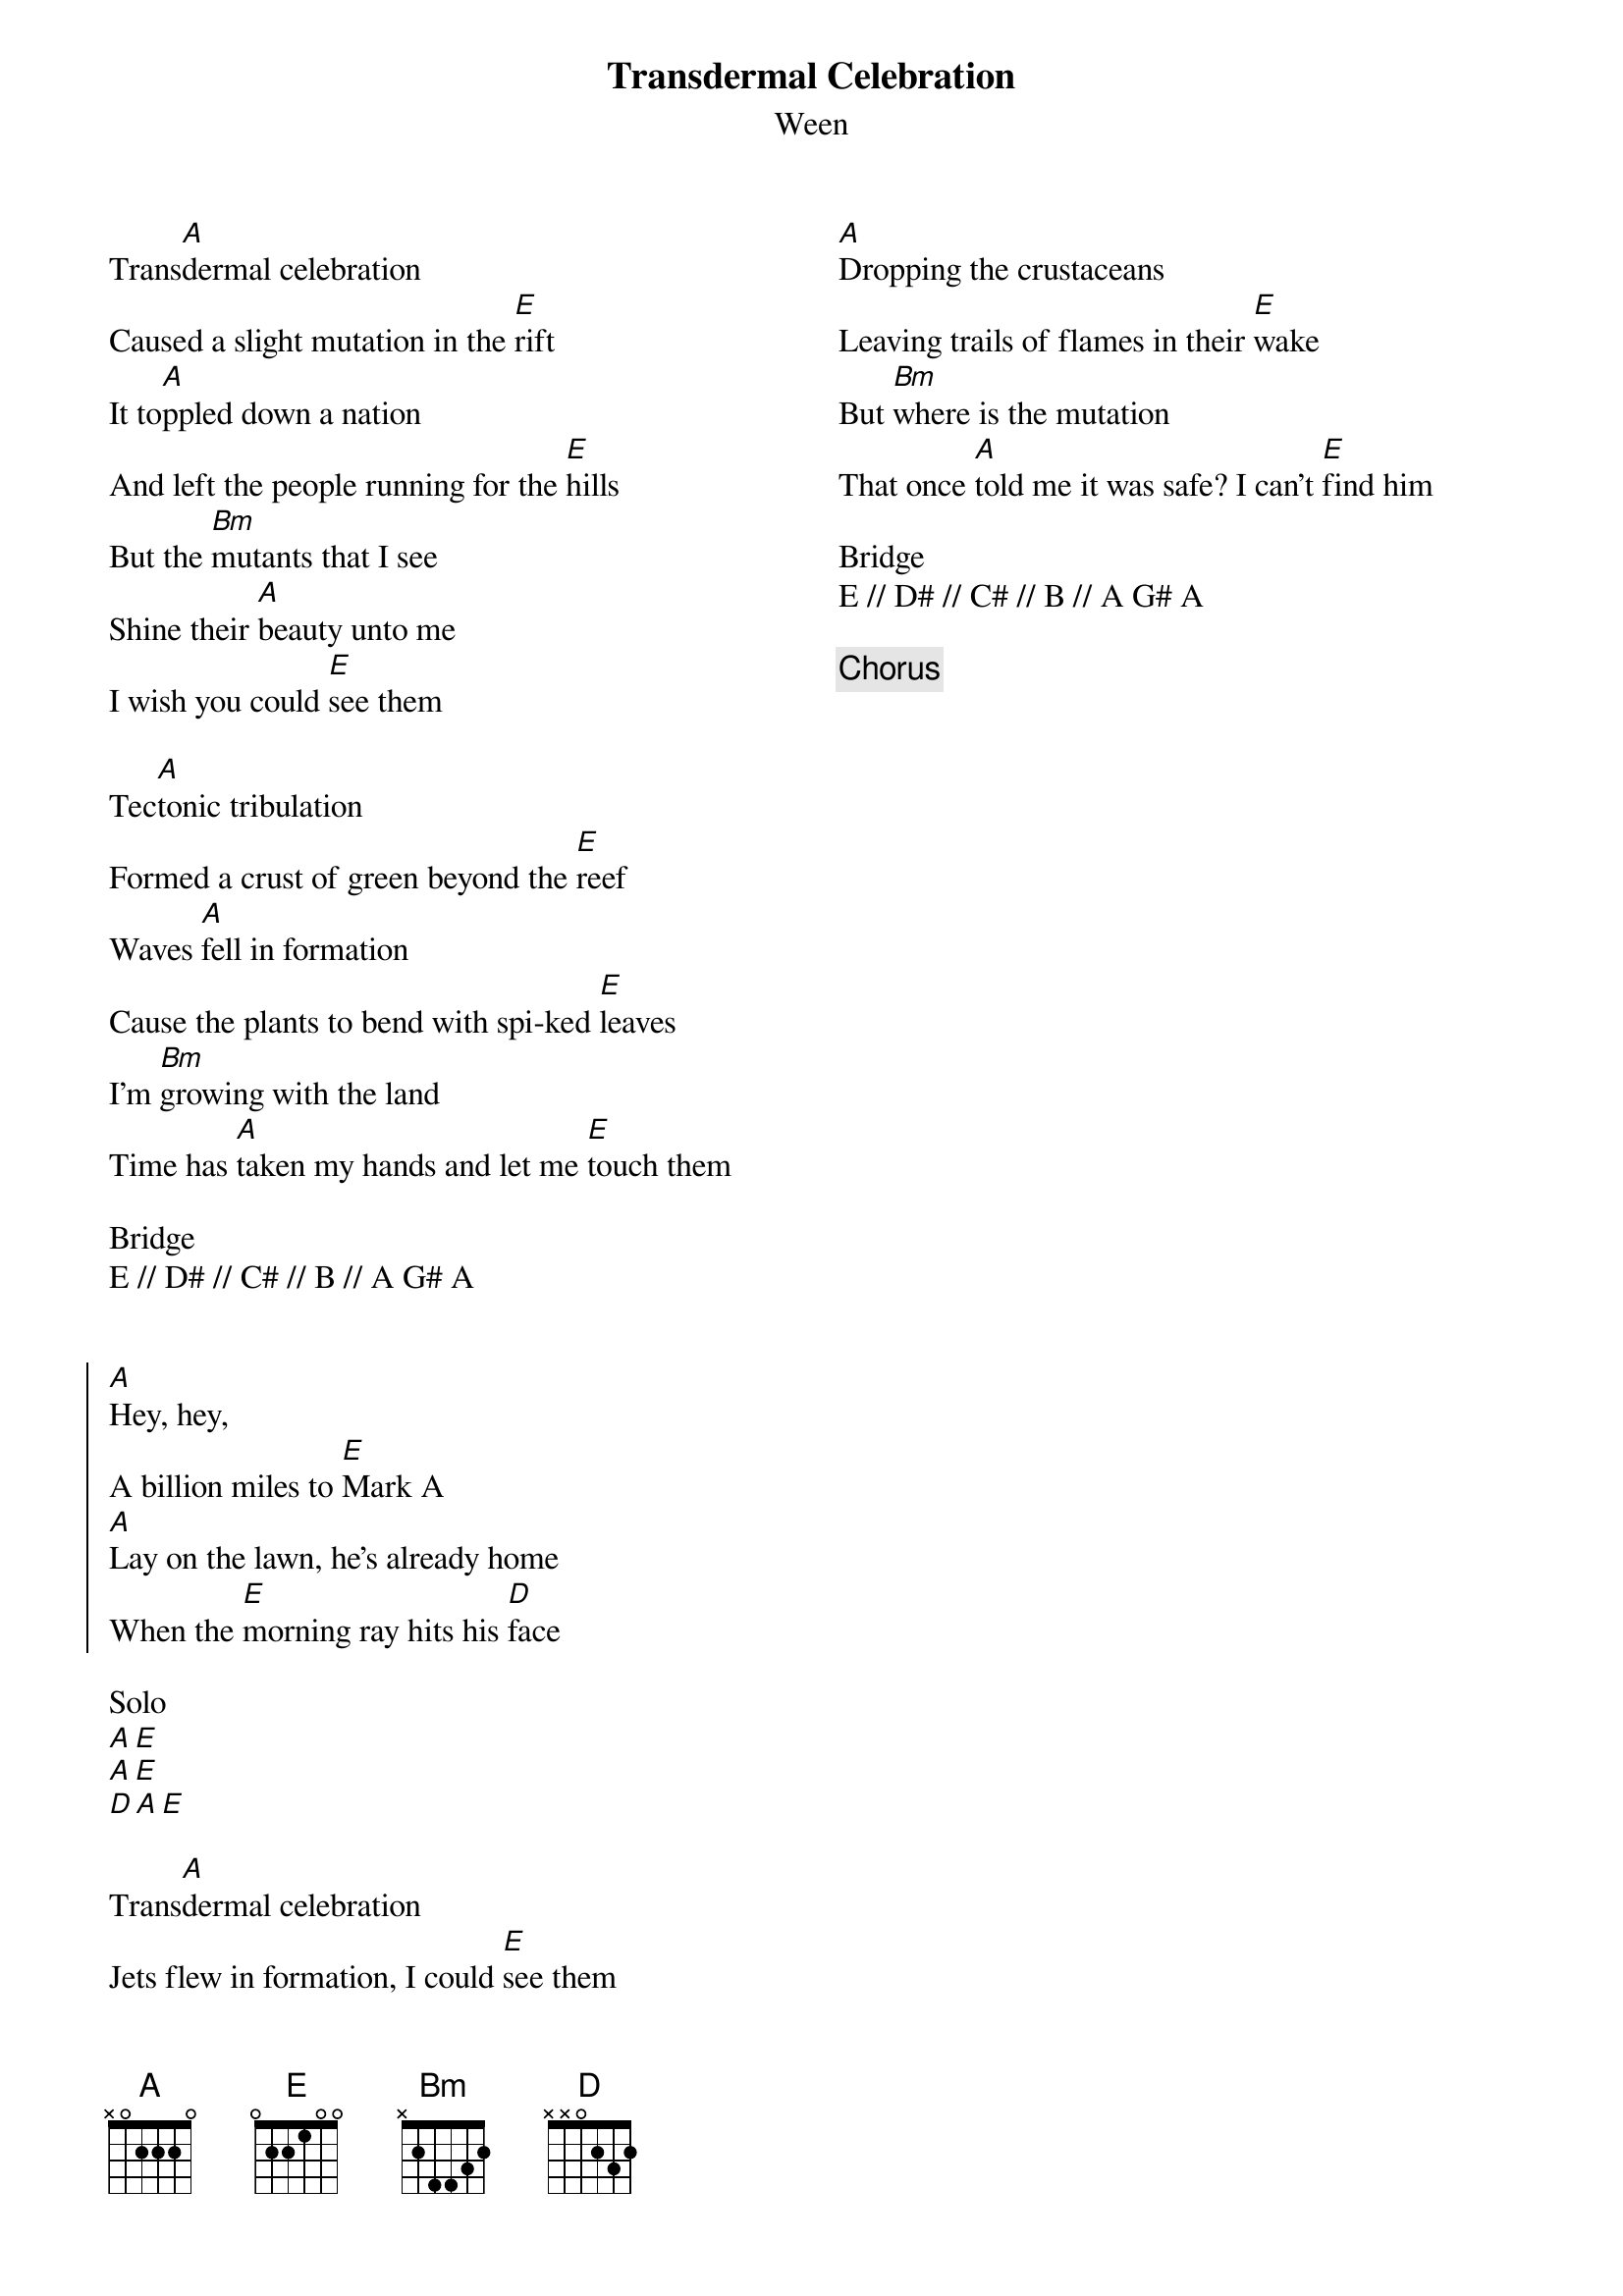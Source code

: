 {title: Transdermal Celebration}
{subtitle: Ween}
{columns: 2}

{sov}
Trans[A]dermal celebration
Caused a slight mutation in the [E]rift
It to[A]ppled down a nation
And left the people running for the [E]hills
But the [Bm]mutants that I see
Shine their [A]beauty unto me
I wish you could [E]see them
{eov}

{sov}
Tec[A]tonic tribulation
Formed a crust of green beyond the [E]reef
Waves [A]fell in formation
Cause the plants to bend with spi-ked [E]leaves
I'm [Bm]growing with the land
Time has [A]taken my hands and let me [E]touch them
{eov}

Bridge
E // D# // C# // B // A G# A


{soc}
[A]Hey, hey,
A billion miles to [E]Mark A
[A]Lay on the lawn, he's already home
When the [E]morning ray hits his [D]face
{eoc}

Solo
[A][E] 
[A][E] 
[D][A][E] 

{sov}
Trans[A]dermal celebration
Jets flew in formation, I could [E]see them
[A]Dropping the crustaceans
Leaving trails of flames in their [E]wake
But [Bm]where is the mutation
That once [A]told me it was safe? I can't [E]find him
{eov}

Bridge
E // D# // C# // B // A G# A

{chorus}

